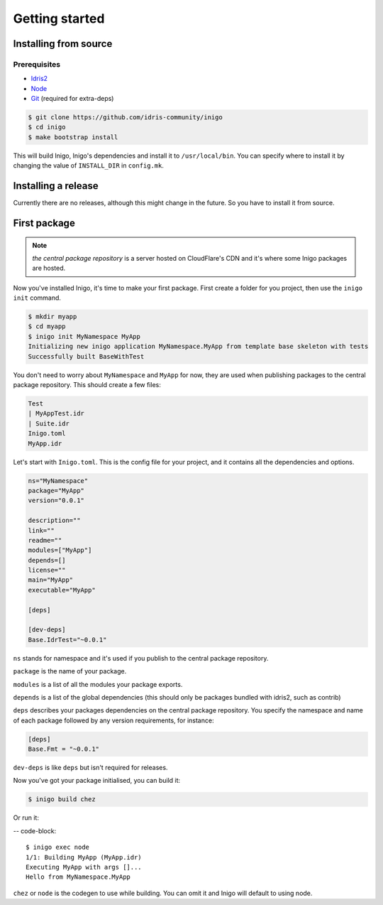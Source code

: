 .. _tutorial:

***************
Getting started
***************

.. _install-source:

Installing from source
======================

Prerequisites
-------------

- `Idris2 <https://github.com/idris-lang/Idris2/>`_
- `Node <https://nodejs.org/>`_
- `Git <https://git-scm.com/>`_ (required for extra-deps)

.. code-block::

    $ git clone https://github.com/idris-community/inigo
    $ cd inigo
    $ make bootstrap install

This will build Inigo, Inigo's dependencies and install it to ``/usr/local/bin``.
You can specify where to install it by changing the value of ``INSTALL_DIR``
in ``config.mk``.

Installing a release
====================

Currently there are no releases, although this might change in the future.
So you have to install it from source.

First package
=============

.. note::

    *the central package repository* is a server hosted on CloudFlare's CDN and it's
    where some Inigo packages are hosted.

Now you've installed Inigo, it's time to make your first package.
First create a folder for you project, then use the ``inigo init`` command.

.. code-block::

    $ mkdir myapp
    $ cd myapp
    $ inigo init MyNamespace MyApp
    Initializing new inigo application MyNamespace.MyApp from template base skeleton with tests
    Successfully built BaseWithTest

You don't need to worry about ``MyNamespace`` and ``MyApp`` for now,
they are used when publishing packages to the central package repository.
This should create a few files:

.. code-block::

    Test
    | MyAppTest.idr
    | Suite.idr
    Inigo.toml
    MyApp.idr

Let's start with ``Inigo.toml``. This is the config file for your project,
and it contains all the dependencies and options.

.. code-block:: toml

    ns="MyNamespace"
    package="MyApp"
    version="0.0.1"

    description=""
    link=""
    readme=""
    modules=["MyApp"]
    depends=[]
    license=""
    main="MyApp"
    executable="MyApp"

    [deps]

    [dev-deps]
    Base.IdrTest="~0.0.1"

``ns`` stands for namespace and it's used if you publish to the central package repository.

``package`` is the name of your package.

``modules`` is a list of all the modules your package exports.

``depends`` is a list of the global dependencies (this should only be
packages bundled with idris2, such as contrib)

``deps`` describes your packages dependencies on the central package repository.
You specify the namespace and name of each package followed by any version
requirements, for instance:

.. code-block:: toml

    [deps]
    Base.Fmt = "~0.0.1"

``dev-deps`` is like ``deps`` but isn't required for releases.

Now you've got your package initialised, you can build it:

.. code-block::

    $ inigo build chez

Or run it:

-- code-block::

    $ inigo exec node
    1/1: Building MyApp (MyApp.idr)
    Executing MyApp with args []...
    Hello from MyNamespace.MyApp

``chez`` or ``node`` is the codegen to use while building.
You can omit it and Inigo will default to using node.
